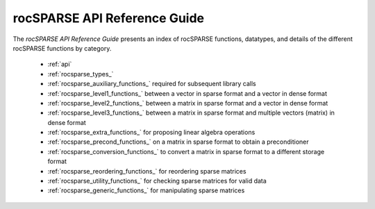 .. meta::
  :description: rocFFT documentation and API reference library
  :keywords: rocFFT, ROCm, API, documentation

.. _api-index:

********************************************
rocSPARSE API Reference Guide
********************************************

The *rocSPARSE API Reference Guide* presents an index of rocSPARSE functions, datatypes, and details of the different rocSPARSE functions by category.

  * :ref:`api`
  * :ref:`rocsparse_types_`
  * :ref:`rocsparse_auxiliary_functions_` required for subsequent library calls
  * :ref:`rocsparse_level1_functions_` between a vector in sparse format and a vector in dense format
  * :ref:`rocsparse_level2_functions_` between a matrix in sparse format and a vector in dense format
  * :ref:`rocsparse_level3_functions_` between a matrix in sparse format and multiple vectors (matrix) in dense format
  * :ref:`rocsparse_extra_functions_` for proposing linear algebra operations
  * :ref:`rocsparse_precond_functions_` on a matrix in sparse format to obtain a preconditioner
  * :ref:`rocsparse_conversion_functions_` to convert a matrix in sparse format to a different storage format
  * :ref:`rocsparse_reordering_functions_` for reordering sparse matrices
  * :ref:`rocsparse_utility_functions_` for checking sparse matrices for valid data
  * :ref:`rocsparse_generic_functions_` for manipulating sparse matrices
